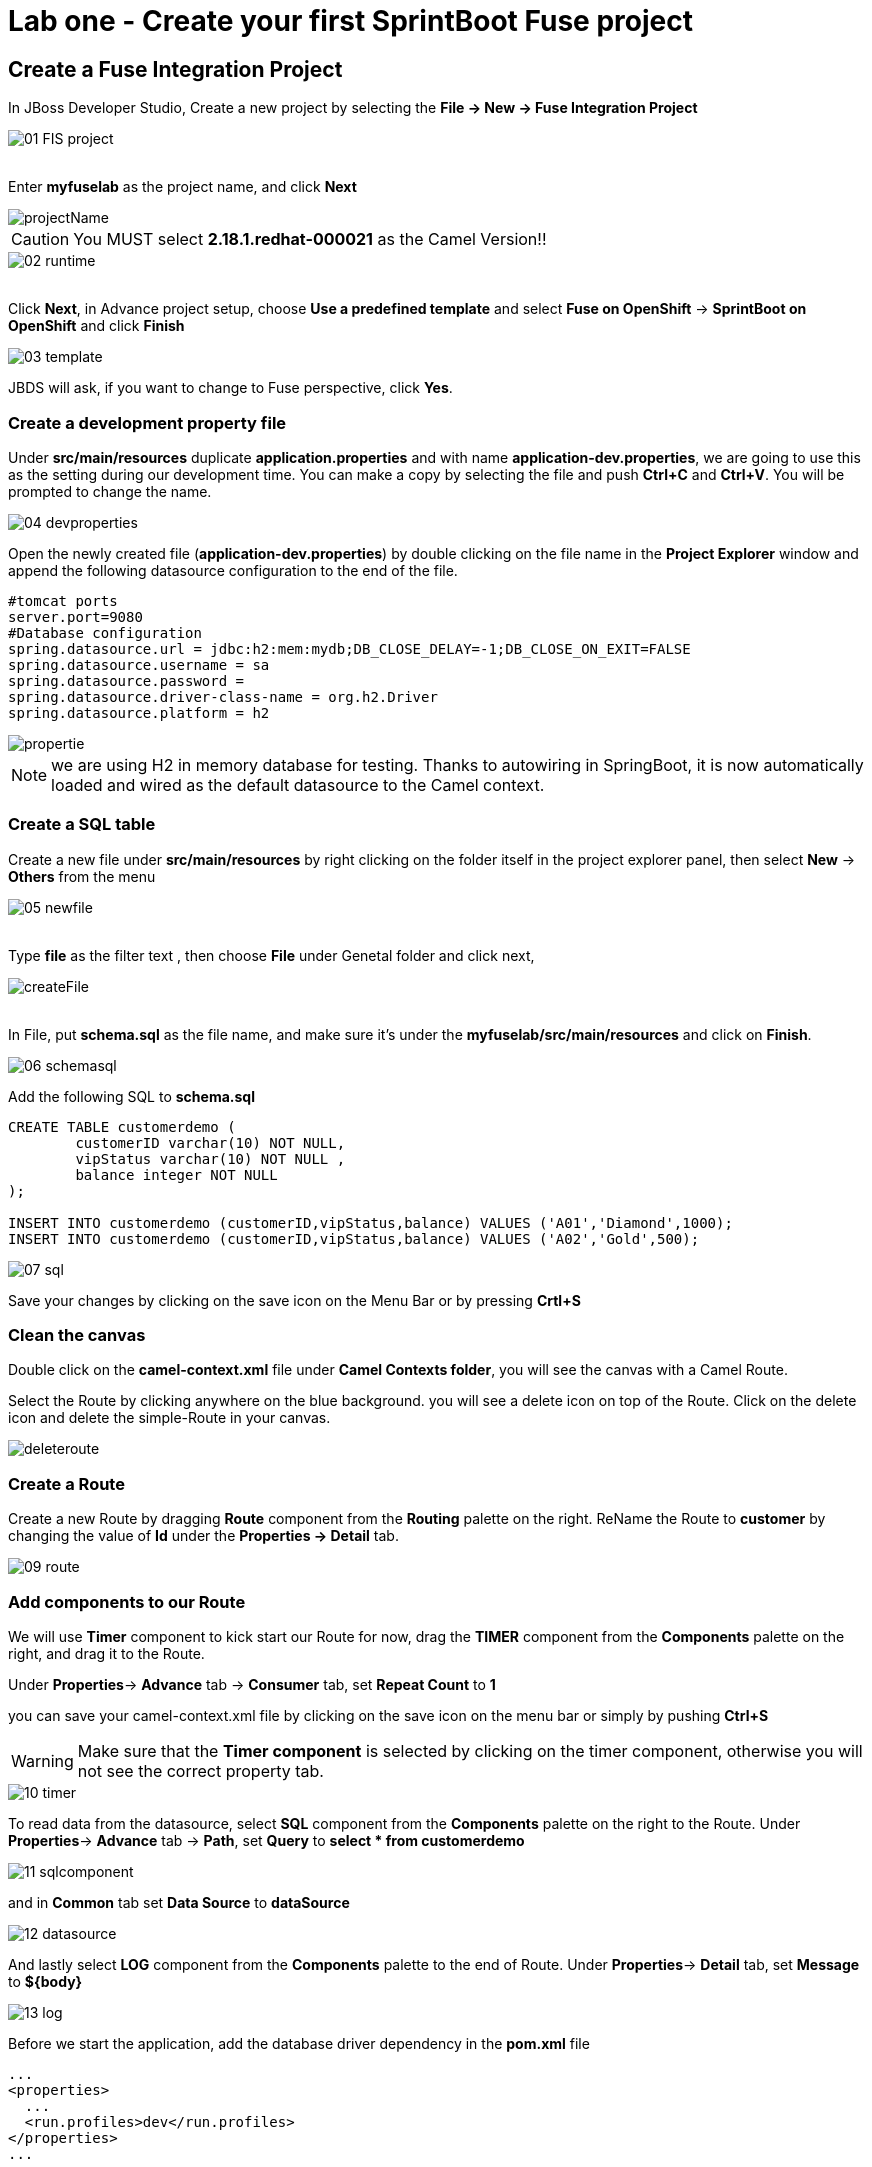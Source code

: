 ifdef::env-github[]
:tip-caption: :bulb:
:note-caption: :information_source:
:important-caption: :heavy_exclamation_mark:
:caution-caption: :fire:
:warning-caption: :warning:
endif::[]

= Lab one - Create your first SprintBoot Fuse project
:icons: font

:stylesdir: ../styles
:stylesheet: mystyle.css
:imagesdir: img

== Create a Fuse Integration Project

In JBoss Developer Studio, Create a new project by selecting the *File -> New -> Fuse Integration Project*

image::01-FIS-project.png[]

{zwsp} +
Enter [aqua]**myfuselab** as the project name, and click *Next*

image::projectName.png[]

CAUTION: You MUST select **2.18.1.redhat-000021** as the Camel Version!!

image::02-runtime.png[]

{zwsp} +
Click *Next*, in Advance project setup, choose **Use a predefined template** and select **Fuse on OpenShift** -> **SprintBoot on OpenShift** and click *Finish*

image::03-template.png[]

JBDS will ask, if you want to change to Fuse perspective, click *Yes*.

=== Create a development property file

Under *src/main/resources* duplicate *application.properties* and with name [aqua]*application-dev.properties*, we are going to use this as the setting during our development time.
You can make a copy by selecting the file and push *Ctrl+C* and *Ctrl+V*. You will be prompted to change the name.

image::04-devproperties.png[]

Open the newly created file (*application-dev.properties*) by double clicking on the file name in the *Project Explorer* window and
append the following datasource configuration to the end of the file.

```
#tomcat ports
server.port=9080
#Database configuration
spring.datasource.url = jdbc:h2:mem:mydb;DB_CLOSE_DELAY=-1;DB_CLOSE_ON_EXIT=FALSE
spring.datasource.username = sa
spring.datasource.password =
spring.datasource.driver-class-name = org.h2.Driver
spring.datasource.platform = h2
```

image::propertie.png[]

NOTE: we are using H2 in memory database for testing. Thanks to autowiring in SpringBoot, it is now automatically loaded and wired as the default datasource to the Camel context.

=== Create a SQL table

Create a new file under *src/main/resources* by right clicking on the folder itself in the project explorer panel, then select **New** -> **Others** from the menu

image::05-newfile.png[]

{zwsp} +
Type [aqua]*file* as the filter text , then choose **File** under Genetal folder and click next,

image::createFile.png[]

{zwsp} +
In File, put [aqua]*schema.sql* as the file name, and make sure it's under the *myfuselab/src/main/resources* and click on *Finish*.

image::06-schemasql.png[]

Add the following SQL to **schema.sql**

```
CREATE TABLE customerdemo (
	customerID varchar(10) NOT NULL,
	vipStatus varchar(10) NOT NULL ,
	balance integer NOT NULL
);

INSERT INTO customerdemo (customerID,vipStatus,balance) VALUES ('A01','Diamond',1000);
INSERT INTO customerdemo (customerID,vipStatus,balance) VALUES ('A02','Gold',500);
```

image::07-sql.png[]

Save your changes by clicking on the save icon on the Menu Bar or by pressing *Crtl+S*

=== Clean the canvas

Double click on the **camel-context.xml** file under **Camel Contexts folder**, you will see the canvas with a Camel Route.

Select the Route by clicking anywhere on the blue background. you will see a delete icon on top of the Route. Click on the delete icon and delete the simple-Route in your canvas.

image::deleteroute.png[]


=== Create a Route

Create a new Route by dragging **Route** component from the *Routing* palette on the right. ReName the Route to [aqua]*customer* by changing the value of *Id* under the *Properties -> Detail* tab.

image::09-route.png[]


=== Add components to our Route

We will use *Timer* component to kick start our Route for now, drag the **TIMER** component from the *Components* palette on the right, and drag it to the Route.

Under *Properties*-> *Advance* tab -> *Consumer*  tab, set **Repeat Count** to **1**

you can save your camel-context.xml file by clicking on the save icon on the menu bar or simply by pushing *Ctrl+S*

WARNING: Make sure that the *Timer component* is selected by clicking on the timer component, otherwise you will not see the correct property tab.

image::10-timer.png[]


To read data from the datasource, select **SQL** component from the *Components* palette on the right to the Route. Under *Properties*-> *Advance* tab -> *Path*, set **Query** to [aqua]**select * from customerdemo**

image::11-sqlcomponent.png[]

and in *Common* tab set **Data Source** to [aqua]**dataSource**

image::12-datasource.png[]

And lastly select **LOG** component from the *Components* palette to the end of Route. Under *Properties*-> *Detail* tab, set **Message** to [aqua]**${body}**

image::13-log.png[]

Before we start the application, add the database driver dependency in the *pom.xml* file

----
...
<properties>
  ...
  <run.profiles>dev</run.profiles>
</properties>
...

<dependencies>
	...
    <dependency>
      <groupId>com.h2database</groupId>
      <artifactId>h2</artifactId>
      <scope>runtime</scope>
    </dependency>
    ...
</dependencies>
----

WARNING: Make sure all files have been saved by clicking on the *Save All* icon on the tool bar or by going to *File* menu and and pick *Save All*

=== Start the Fuse application

Right click on the **myfuselab** in the project explorer panel, select **Run As..** -> **Maven build...**

image::14-mavenrun.png[]

{zwsp} +
In the pop-up windown enter [aqua]**spring-boot:run** in *Goals* and select **Skip Tests**.

image::15-springbootrun.png[]

In your log console, verify that customer data is printed.
```
customer - [{CUSTOMERID=A01, VIPSTATUS=Diamond, BALANCE=1000}, {CUSTOMERID=A02, VIPSTATUS=Gold, BALANCE=500}]
```
